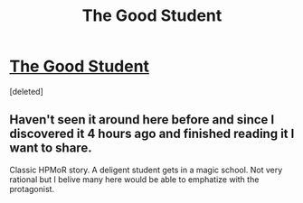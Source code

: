 #+TITLE: The Good Student

* [[http://royalroadl.com/fiction/10286][The Good Student]]
:PROPERTIES:
:Score: 1
:DateUnix: 1491417452.0
:DateShort: 2017-Apr-05
:END:
[deleted]


** Haven't seen it around here before and since I discovered it 4 hours ago and finished reading it I want to share.

Classic HPMoR story. A deligent student gets in a magic school. Not very rational but I belive many here would be able to emphatize with the protagonist.
:PROPERTIES:
:Author: hoja_nasredin
:Score: 1
:DateUnix: 1491417549.0
:DateShort: 2017-Apr-05
:END:
